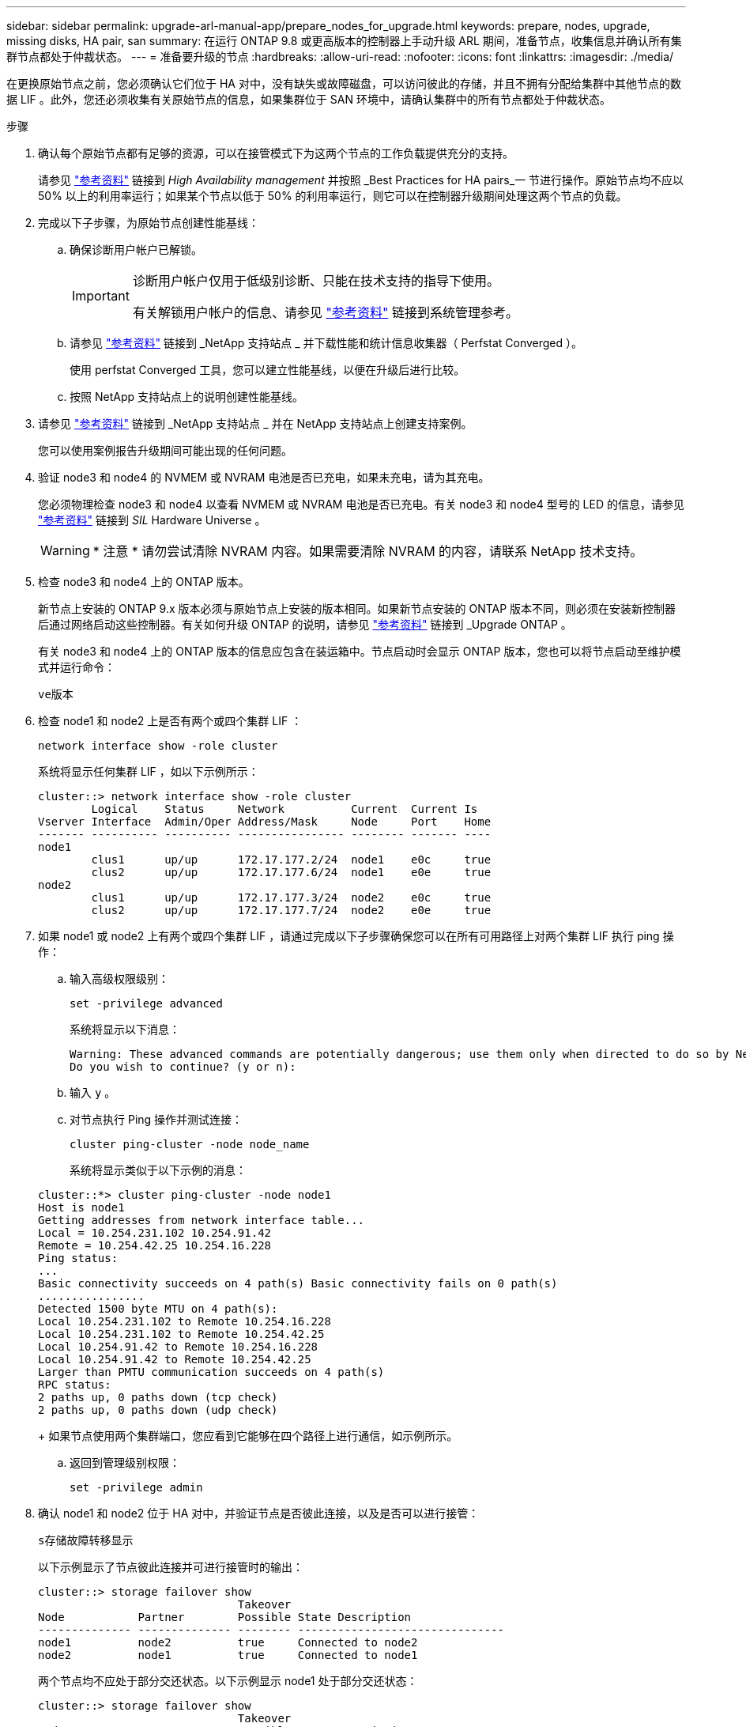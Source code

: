 ---
sidebar: sidebar 
permalink: upgrade-arl-manual-app/prepare_nodes_for_upgrade.html 
keywords: prepare, nodes, upgrade, missing disks, HA pair, san 
summary: 在运行 ONTAP 9.8 或更高版本的控制器上手动升级 ARL 期间，准备节点，收集信息并确认所有集群节点都处于仲裁状态。 
---
= 准备要升级的节点
:hardbreaks:
:allow-uri-read: 
:nofooter: 
:icons: font
:linkattrs: 
:imagesdir: ./media/


[role="lead"]
在更换原始节点之前，您必须确认它们位于 HA 对中，没有缺失或故障磁盘，可以访问彼此的存储，并且不拥有分配给集群中其他节点的数据 LIF 。此外，您还必须收集有关原始节点的信息，如果集群位于 SAN 环境中，请确认集群中的所有节点都处于仲裁状态。

.步骤
. 确认每个原始节点都有足够的资源，可以在接管模式下为这两个节点的工作负载提供充分的支持。
+
请参见 link:other_references.html["参考资料"] 链接到 _High Availability management_ 并按照 _Best Practices for HA pairs_一 节进行操作。原始节点均不应以 50% 以上的利用率运行；如果某个节点以低于 50% 的利用率运行，则它可以在控制器升级期间处理这两个节点的负载。

. 完成以下子步骤，为原始节点创建性能基线：
+
.. 确保诊断用户帐户已解锁。
+
[IMPORTANT]
====
诊断用户帐户仅用于低级别诊断、只能在技术支持的指导下使用。

有关解锁用户帐户的信息、请参见 link:other_references.html["参考资料"] 链接到系统管理参考。

====
.. 请参见 link:other_references.html["参考资料"] 链接到 _NetApp 支持站点 _ 并下载性能和统计信息收集器（ Perfstat Converged ）。
+
使用 perfstat Converged 工具，您可以建立性能基线，以便在升级后进行比较。

.. 按照 NetApp 支持站点上的说明创建性能基线。


. 请参见 link:other_references.html["参考资料"] 链接到 _NetApp 支持站点 _ 并在 NetApp 支持站点上创建支持案例。
+
您可以使用案例报告升级期间可能出现的任何问题。

. 验证 node3 和 node4 的 NVMEM 或 NVRAM 电池是否已充电，如果未充电，请为其充电。
+
您必须物理检查 node3 和 node4 以查看 NVMEM 或 NVRAM 电池是否已充电。有关 node3 和 node4 型号的 LED 的信息，请参见 link:other_references.html["参考资料"] 链接到 _SIL_ Hardware Universe 。

+

WARNING: * 注意 * 请勿尝试清除 NVRAM 内容。如果需要清除 NVRAM 的内容，请联系 NetApp 技术支持。

. 检查 node3 和 node4 上的 ONTAP 版本。
+
新节点上安装的 ONTAP 9.x 版本必须与原始节点上安装的版本相同。如果新节点安装的 ONTAP 版本不同，则必须在安装新控制器后通过网络启动这些控制器。有关如何升级 ONTAP 的说明，请参见 link:other_references.html["参考资料"] 链接到 _Upgrade ONTAP 。

+
有关 node3 和 node4 上的 ONTAP 版本的信息应包含在装运箱中。节点启动时会显示 ONTAP 版本，您也可以将节点启动至维护模式并运行命令：

+
`ve版本`

. 检查 node1 和 node2 上是否有两个或四个集群 LIF ：
+
`network interface show -role cluster`

+
系统将显示任何集群 LIF ，如以下示例所示：

+
....
cluster::> network interface show -role cluster
        Logical    Status     Network          Current  Current Is
Vserver Interface  Admin/Oper Address/Mask     Node     Port    Home
------- ---------- ---------- ---------------- -------- ------- ----
node1
        clus1      up/up      172.17.177.2/24  node1    e0c     true
        clus2      up/up      172.17.177.6/24  node1    e0e     true
node2
        clus1      up/up      172.17.177.3/24  node2    e0c     true
        clus2      up/up      172.17.177.7/24  node2    e0e     true
....
. 如果 node1 或 node2 上有两个或四个集群 LIF ，请通过完成以下子步骤确保您可以在所有可用路径上对两个集群 LIF 执行 ping 操作：
+
.. 输入高级权限级别：
+
`set -privilege advanced`

+
系统将显示以下消息：

+
....
Warning: These advanced commands are potentially dangerous; use them only when directed to do so by NetApp personnel.
Do you wish to continue? (y or n):
....
.. 输入 `y` 。
.. 对节点执行 Ping 操作并测试连接：
+
`cluster ping-cluster -node node_name`

+
系统将显示类似于以下示例的消息：

+
....
cluster::*> cluster ping-cluster -node node1
Host is node1
Getting addresses from network interface table...
Local = 10.254.231.102 10.254.91.42
Remote = 10.254.42.25 10.254.16.228
Ping status:
...
Basic connectivity succeeds on 4 path(s) Basic connectivity fails on 0 path(s)
................
Detected 1500 byte MTU on 4 path(s):
Local 10.254.231.102 to Remote 10.254.16.228
Local 10.254.231.102 to Remote 10.254.42.25
Local 10.254.91.42 to Remote 10.254.16.228
Local 10.254.91.42 to Remote 10.254.42.25
Larger than PMTU communication succeeds on 4 path(s)
RPC status:
2 paths up, 0 paths down (tcp check)
2 paths up, 0 paths down (udp check)
....
+
如果节点使用两个集群端口，您应看到它能够在四个路径上进行通信，如示例所示。

.. 返回到管理级别权限：
+
`set -privilege admin`



. 确认 node1 和 node2 位于 HA 对中，并验证节点是否彼此连接，以及是否可以进行接管：
+
`s存储故障转移显示`

+
以下示例显示了节点彼此连接并可进行接管时的输出：

+
....
cluster::> storage failover show
                              Takeover
Node           Partner        Possible State Description
-------------- -------------- -------- -------------------------------
node1          node2          true     Connected to node2
node2          node1          true     Connected to node1
....
+
两个节点均不应处于部分交还状态。以下示例显示 node1 处于部分交还状态：

+
....
cluster::> storage failover show
                              Takeover
Node           Partner        Possible State Description
-------------- -------------- -------- -------------------------------
node1          node2          true     Connected to node2, Partial giveback
node2          node1          true     Connected to node1
....
+
如果任一节点处于部分交还状态，请使用 `storage failover giveback` 命令执行交还，然后使用 `storage failover show-giveback` 命令确保仍不需要交还聚合。有关命令的详细信息，请参见 link:other_references.html["参考资料"] 链接到 _High Availability management_ 。

. 【 man_prepare_nodes_step9]] 确认 node1 和 node2 均不拥有其当前所有者（而不是主所有者）的聚合：
+
`storage aggregate show -nodes _node_name_-is-home false -fields owner-name、home-name、state`

+
如果 node1 和 node2 都不拥有当前所有者（而不是主所有者）的聚合，则系统将返回类似于以下示例的消息：

+
....
cluster::> storage aggregate show -node node2 -is-home false -fields owner-name,homename,state
There are no entries matching your query.
....
+
以下示例显示了一个名为 node2 的节点的命令输出，该节点是四个聚合的主所有者，但不是当前所有者：

+
....
cluster::> storage aggregate show -node node2 -is-home false
               -fields owner-name,home-name,state

aggregate     home-name    owner-name   state
------------- ------------ ------------ ------
aggr1         node1        node2        online
aggr2         node1        node2        online
aggr3         node1        node2        online
aggr4         node1        node2        online

4 entries were displayed.
....
. 执行以下操作之一：
+
[cols="35,65"]
|===
| 如果命令位于中 <<man_prepare_nodes_step9,第 9 步>>... | 那么 ... 


| 输出为空 | 跳过步骤 11 ，然后转到 <<man_prepare_nodes_step12,第 12 步>>。 


| 具有输出 | 转至 <<man_prepare_nodes_step11,第 11 步>>。 
|===
. [[man_prepare_nodes_step11]] 如果 node1 或 node2 拥有其当前所有者而非主所有者的聚合，请完成以下子步骤：
+
.. 将配对节点当前拥有的聚合返回到主所有者节点：
+
`storage failover giveback -ofnode _home_node_name_`

.. 验证 node1 和 node2 均不拥有其当前所有者（而不是主所有者）的聚合：
+
`storage aggregate show -nodes _node_name_-is-home false -fields owner-name、home-name、state`

+
以下示例显示了当节点同时是聚合的当前所有者和主所有者时命令的输出：

+
....
cluster::> storage aggregate show -nodes node1
          -is-home true -fields owner-name,home-name,state

aggregate     home-name    owner-name   state
------------- ------------ ------------ ------
aggr1         node1        node1        online
aggr2         node1        node1        online
aggr3         node1        node1        online
aggr4         node1        node1        online

4 entries were displayed.
....


. 【 ｛ man_prepare_nodes_step12]] 确认 node1 和 node2 可以访问彼此的存储，并确认没有磁盘缺失：
+
`storage failover show -fields local-missing-disks ， partner-missing-disks`

+
以下示例显示了未缺少磁盘时的输出：

+
....
cluster::> storage failover show -fields local-missing-disks,partner-missing-disks

node     local-missing-disks partner-missing-disks
-------- ------------------- ---------------------
node1    None                None
node2    None                None
....
+
如果缺少任何磁盘，请参见 link:other_references.html["参考资料"] 使用 cli_ 链接到 _Disk 和聚合管理，使用 cli_ 链接到 _Logical storage management 以及 _High Availability management_ ，为 HA 对配置存储。

. 确认 node1 和 node2 运行状况良好且有资格加入集群：
+
`cluster show`

+
以下示例显示了两个节点均符合条件且运行状况良好时的输出：

+
....
cluster::> cluster show

Node                  Health  Eligibility
--------------------- ------- ------------
node1                 true    true
node2                 true    true
....
. 将权限级别设置为高级：
+
`set -privilege advanced`

. 【 ｛ man_prepare_nodes_step15]] 确认 node1 和 node2 运行的是相同的 ONTAP 版本：
+
`ssystem node image show -node _node1、node2_-iscurrent true`

+
以下示例显示了命令的输出：

+
....
cluster::*> system node image show -node node1,node2 -iscurrent true

                 Is      Is                Install
Node     Image   Default Current Version   Date
-------- ------- ------- ------- --------- -------------------
node1
         image1  true    true    9.1         2/7/2017 20:22:06
node2
         image1  true    true    9.1         2/7/2017 20:20:48

2 entries were displayed.
....
. 验证 node1 和 node2 均不拥有属于集群中其他节点的任何数据 LIF ，并检查输出中的 `Current Node` 和 `is Home` 列：
+
`network interface show -role data -is-home false -curr-node _node_name_`

+
以下示例显示了 node1 中没有归集群中其他节点所有的 LIF 时的输出：

+
....
cluster::> network interface show -role data -is-home false -curr-node node1
 There are no entries matching your query.
....
+
以下示例显示了 node1 拥有另一节点主拥有的数据 LIF 时的输出：

+
....
cluster::> network interface show -role data -is-home false -curr-node node1

            Logical    Status     Network            Current       Current Is
Vserver     Interface  Admin/Oper Address/Mask       Node          Port    Home
----------- ---------- ---------- ------------------ ------------- ------- ----
vs0
            data1      up/up      172.18.103.137/24  node1         e0d     false
            data2      up/up      172.18.103.143/24  node1         e0f     false

2 entries were displayed.
....
. 如果中的输出 <<man_prepare_nodes_step15,第 15 步>> 显示 node1 或 node2 拥有集群中其他节点拥有的任何数据 LIF ，请将这些数据 LIF 从 node1 或 node2 迁移出：
+
`network interface revert -vserver * -lif *`

+
有关 `network interface revert` 命令的详细信息，请参见 link:other_references.html["参考资料"] 链接到 _Microsoft ONTAP 9 命令：手册页参考 _ 。

. 检查 node1 或 node2 是否拥有任何故障磁盘：
+
`storage disk show -nodelist _node1、node2_-broken`

+
如果任何磁盘出现故障，请按照 _Disk 和使用 cli_ 进行聚合管理中的说明将其删除。请参见 link:other_references.html["参考资料"] 使用 cli_ 链接到 _Disk 和聚合管理。）

. 通过完成以下子步骤并记录每个命令的输出，收集有关 node1 和 node2 的信息：
+
[NOTE]
====
** 您稍后将在操作步骤中使用此信息。
** 如果您的系统每个节点具有两个以上的集群端口，例如 FAS8080 或 AFF8080 系统，则在开始升级之前，您必须将集群 LIF 迁移并重新设置为每个节点的两个集群端口。如果在每个节点上执行控制器升级时使用两个以上的集群端口，则在升级后，新控制器上可能会缺少集群 LIF 。


====
+
.. 记录两个节点的型号，系统 ID 和序列号：
+
`ssystem node show -node _node1、node2_-instance`

+

NOTE: 您将使用此信息重新分配磁盘并停用原始节点。

.. 在 node1 和 node2 上输入以下命令，并记录输出中有关磁盘架，每个磁盘架中的磁盘数，闪存存储详细信息，内存， NVRAM 和网卡的信息：
+
`运行-node _node_name_ sysconfig`

+

NOTE: 您可以使用此信息确定可能要传输到 node3 或 node4 的部件或配件。如果您不知道节点是 V 系列系统还是具有 FlexArray 虚拟化软件，也可以从输出中了解到这一点。

.. 在 node1 和 node2 上输入以下命令，并记录两个节点上处于联机状态的聚合：
+
`storage aggregate show -node _node_name_-state online`

+

NOTE: 您可以使用此信息以及以下子步骤中的信息来验证聚合和卷在整个操作步骤中是否保持联机，但在重新定位期间处于脱机状态的短暂时间除外。

.. 【 man_prepare_nodes_step19]] 在 node1 和 node2 上输入以下命令，并记录两个节点上脱机的卷：
+
`volume show -node _node_name_-state offline`

+

NOTE: 升级后，您将再次运行命令并将此输出与此步骤中的输出进行比较，以查看是否有任何其他卷脱机。



. 输入以下命令，查看 node1 或 node2 上是否配置了任何接口组或 VLAN ：
+
`network port ifgrp show`

+
`network port vlan show`

+
请注意接口组或 VLAN 是在 node1 还是 node2 上配置的；您需要在下一步以及后续步骤的操作步骤中提供这些信息。

. 在 node1 和 node2 上完成以下子步骤，以确认稍后可以在操作步骤 中正确映射物理端口：
+
.. 输入以下命令以查看除 `clusterwide` 以外的节点上是否存在故障转移组：
+
`network interface failover-groups show`

+
故障转移组是系统上存在的一组网络端口。由于升级控制器硬件可能会更改物理端口的位置，因此在升级期间可能会无意中更改故障转移组。

+
系统将在节点上显示故障转移组，如以下示例所示：

+
....
cluster::> network interface failover-groups show

Vserver             Group             Targets
------------------- ----------------- ----------
Cluster             Cluster           node1:e0a, node1:e0b
                                      node2:e0a, node2:e0b

fg_6210_e0c         Default           node1:e0c, node1:e0d
                                      node1:e0e, node2:e0c
                                      node2:e0d, node2:e0e

2 entries were displayed.
....
.. 如果存在非 `clusterwide` 的故障转移组，请记录故障转移组名称以及属于故障转移组的端口。
.. 输入以下命令以查看节点上是否配置了任何 VLAN ：
+
`network port vlan show -node _node_name_`

+
VLAN 通过物理端口进行配置。如果物理端口发生更改，则稍后需要在操作步骤中重新创建 VLAN 。

+
系统将显示节点上配置的 VLAN ，如以下示例所示：

+
....
cluster::> network port vlan show

Network Network
Node    VLAN Name Port    VLAN ID MAC Address
------  --------- ------- ------- ------------------
node1   e1b-70    e1b     70      00:15:17:76:7b:69
....
.. 如果节点上配置了 VLAN ，请记下每个网络端口和 VLAN ID 配对。


. 执行以下操作之一：
+
[cols="35,65"]
|===
| 接口组或 VLAN | 那么 ... 


| 在 node1 或 node2 上 | 完成 <<man_prepare_nodes_step23,第 23 步>> 和 <<man_prepare_nodes_step24,第 24 步>>。 


| 不在 node1 或 node2 上 | 转至 <<man_prepare_nodes_step24,第 24 步>>。 
|===
. [[man_prepare_nodes_step23]] 如果您不知道 node1 和 node2 是在 SAN 环境还是非 SAN 环境中，请输入以下命令并检查其输出：
+
`network interface show -vserver _vserver_name_-data-protocol iscsi_FCP`

+
如果没有为 SVM 配置 iSCSI 或 FC ，则此命令将显示类似于以下示例的消息：

+
....
cluster::> network interface show -vserver Vserver8970 -data-protocol iscsi|fcp
There are no entries matching your query.
....
+
您可以使用 `network interface show` 命令和 ` -data-protocol nfs|cifs` 参数确认节点位于 NAS 环境中。

+
如果为 SVM 配置了 iSCSI 或 FC ，则该命令将显示类似于以下示例的消息：

+
....
cluster::> network interface show -vserver vs1 -data-protocol iscsi|fcp

         Logical    Status     Network            Current  Current Is
Vserver  Interface  Admin/Oper Address/Mask       Node     Port    Home
-------- ---------- ---------- ------------------ -------- ------- ----
vs1      vs1_lif1   up/down    172.17.176.20/24   node1    0d      true
....
. [[man_prepare_nodes_step24]] 通过完成以下子步骤验证集群中的所有节点是否都处于仲裁状态：
+
.. 输入高级权限级别：
+
`set -privilege advanced`

+
系统将显示以下消息：

+
....
Warning: These advanced commands are potentially dangerous; use them only when directed to do so by NetApp personnel.
Do you wish to continue? (y or n):
....
.. 输入 `y` 。
.. 验证内核中每个节点的集群服务状态一次：
+
`cluster kernel-service show`

+
系统将显示类似于以下示例的消息：

+
....
cluster::*> cluster kernel-service show

Master        Cluster       Quorum        Availability  Operational
Node          Node          Status        Status        Status
------------- ------------- ------------- ------------- -------------
node1         node1         in-quorum     true          operational
              node2         in-quorum     true          operational

2 entries were displayed.
....
+
如果大多数节点运行状况良好，并且可以彼此通信，则集群中的节点将处于仲裁状态。有关详细信息，请参见 link:other_references.html["参考资料"] 链接到系统管理参考。

.. 返回到管理权限级别：
+
`set -privilege admin`



. 执行以下操作之一：
+
[cols="35,65"]
|===
| 如果集群 ... | 那么 ... 


| 已配置 SAN | 转至 <<man_prepare_nodes_step26,第 26 步>>。 


| 未配置 SAN | 转至 <<man_prepare_nodes_step29,第 29 步>>。 
|===
. 【 man_prepare_nodes_step26]] 输入以下命令并检查其输出，验证 node1 和 node2 上是否存在已启用 SAN iSCSI 或 FC 服务的每个 SVM 的 SAN LIF ：
+
`network interface show -data-protocol iscsi_FCP -home-node _node_name_`

+
命令可显示 node1 和 node2 的 SAN LIF 信息。以下示例将状态 Admin/Oper 列中的状态显示为 up/up ，表示 SAN iSCSI 和 FC 服务已启用：

+
....
cluster::> network interface show -data-protocol iscsi|fcp
            Logical    Status     Network                  Current   Current Is
Vserver     Interface  Admin/Oper Address/Mask             Node      Port    Home
----------- ---------- ---------- ------------------       --------- ------- ----
a_vs_iscsi  data1      up/up      10.228.32.190/21         node1     e0a     true
            data2      up/up      10.228.32.192/21         node2     e0a     true

b_vs_fcp    data1      up/up      20:09:00:a0:98:19:9f:b0  node1     0c      true
            data2      up/up      20:0a:00:a0:98:19:9f:b0  node2     0c      true

c_vs_iscsi_fcp data1   up/up      20:0d:00:a0:98:19:9f:b0  node2     0c      true
            data2      up/up      20:0e:00:a0:98:19:9f:b0  node2     0c      true
            data3      up/up      10.228.34.190/21         node2     e0b     true
            data4      up/up      10.228.34.192/21         node2     e0b     true
....
+
或者，您也可以输入以下命令来查看更详细的 LIF 信息：

+
`network interface show -instance -data-protocol iscsi_FCP`

. 输入以下命令并记录系统的输出，以捕获原始节点上任何 FC 端口的默认配置：
+
`ucadmin show`

+
命令显示集群中所有 FC 端口的相关信息，如以下示例所示：

+
....
cluster::> ucadmin show

                Current Current   Pending Pending   Admin
Node    Adapter Mode    Type      Mode    Type      Status
------- ------- ------- --------- ------- --------- -----------
node1   0a      fc      initiator -       -         online
node1   0b      fc      initiator -       -         online
node1   0c      fc      initiator -       -         online
node1   0d      fc      initiator -       -         online
node2   0a      fc      initiator -       -         online
node2   0b      fc      initiator -       -         online
node2   0c      fc      initiator -       -         online
node2   0d      fc      initiator -       -         online
8 entries were displayed.
....
+
您可以在升级后使用此信息设置新节点上的 FC 端口配置。

. 如果要升级 V 系列系统或安装了 FlexArray 虚拟化软件的系统，请输入以下命令并记录输出，以捕获有关原始节点拓扑的信息：
+
`storage array config show -switch`

+
系统将显示拓扑信息，如以下示例所示：

+
....
cluster::> storage array config show -switch

      LUN LUN                                  Target Side Initiator Side Initi-
Node  Grp Cnt Array Name    Array Target Port  Switch Port Switch Port    ator
----- --- --- ------------- ------------------ ----------- -------------- ------
node1 0   50  I_1818FAStT_1
                            205700a0b84772da   vgbr6510a:5  vgbr6510s164:3  0d
                            206700a0b84772da   vgbr6510a:6  vgbr6510s164:4  2b
                            207600a0b84772da   vgbr6510b:6  vgbr6510s163:1  0c
node2 0   50  I_1818FAStT_1
                            205700a0b84772da   vgbr6510a:5  vgbr6510s164:1  0d
                            206700a0b84772da   vgbr6510a:6  vgbr6510s164:2  2b
                            207600a0b84772da   vgbr6510b:6  vgbr6510s163:3  0c
                            208600a0b84772da   vgbr6510b:5  vgbr6510s163:4  2a
7 entries were displayed.
....
. [man_prepare_nodes_step29]] 完成以下子步骤：
+
.. 在一个原始节点上输入以下命令并记录输出：
+
`sservice-processor show -node * -instance`

+
系统会显示两个节点上的 SP 的详细信息。

.. 确认 SP 状态为 `online` 。
.. 确认已配置 SP 网络。
.. 记录 IP 地址和有关 SP 的其他信息。
+
您可能希望在新节点上重复使用原始系统中远程管理设备（此处为 SP ）的网络参数。有关 SP 的详细信息，请参见 link:other_references.html["参考资料"] 链接到 _System 管理参考 _ 和 _ONTAP 9 命令：手册页参考 _ 。



. 【 man_prepare_nodes_step30]] 如果希望新节点与原始节点具有相同的许可功能，请输入以下命令以查看原始系统上的集群许可证：
+
`ssystem license show -owner *`

+
以下示例显示了 cluster1 的站点许可证：

+
....
system license show -owner *
Serial Number: 1-80-000013
Owner: cluster1

Package           Type    Description           Expiration
----------------- ------- --------------------- -----------
Base              site    Cluster Base License  -
NFS               site    NFS License           -
CIFS              site    CIFS License          -
SnapMirror        site    SnapMirror License    -
FlexClone         site    FlexClone License     -
SnapVault         site    SnapVault License     -
6 entries were displayed.
....
. 在 _NetApp 支持站点 _ 为新节点获取新许可证密钥。请参见 link:other_references.html["参考资料"] 链接到 _NetApp 支持站点 _ 。
+
如果此站点没有所需的许可证密钥，请联系您的 NetApp 销售代表。

. 在每个节点上输入以下命令并检查其输出，以检查原始系统是否已启用 AutoSupport ：
+
`ssystem node AutoSupport show -node _node1、node2_`

+
命令输出显示是否已启用 AutoSupport ，如以下示例所示：

+
....
cluster::> system node autosupport show -node node1,node2

Node             State     From          To                Mail Hosts
---------------- --------- ------------- ----------------  ----------
node1            enable    Postmaster    admin@netapp.com  mailhost

node2            enable    Postmaster    -                 mailhost
2 entries were displayed.
....
. 执行以下操作之一：
+
[cols="35,65"]
|===
| 如果原始系统 ... | 那么 ... 


| 已启用 AutoSupport ...  a| 
.. 转至 <<man_prepare_nodes_step34,第 34 步>>。
.. 转到部分 link:get_address_key_management_server_encryption.html["获取用于存储加密的外部密钥管理服务器的 IP 地址"]。




| 未启用 AutoSupport ...  a| 
.. 按照 _System 管理参考 _ 中的说明启用 AutoSupport 。请参见 link:other_references.html["参考资料"] 链接到系统管理参考。）
+
* 注意： * 首次配置存储系统时，默认情况下会启用 AutoSupport 。尽管您可以随时禁用 AutoSupport ，但应保持启用状态。启用 AutoSupport 可以显著帮助您确定问题，并在存储系统出现问题时提供解决方案。

.. 转至 link:get_address_key_management_server_encryption.html["获取用于存储加密的外部密钥管理服务器的 IP 地址"] 部分。


|===
. 【 man_prepare_nodes_step34]] 在两个原始节点上输入以下命令并检查输出，以验证 AutoSupport 是否配置了正确的邮件主机详细信息和收件人电子邮件 ID ：
+
`ssystem node AutoSupport show -node node_name -instance`

+
有关 AutoSupport 的详细信息，请参见 link:other_references.html["参考资料"] 链接到 _System 管理参考 _ 和 _ONTAP 9 命令：手册页参考 _ 。

. [[man_prepare_nodes_step35 ，步骤 35]] 输入以下命令向 NetApp 发送 node1 的 AutoSupport 消息：
+
`ssystem node AutoSupport invoke -node node1 -type all -message "upgrading node1 from platform_old to platform_new"`

+

NOTE: 此时，请勿向 NetApp 发送 node2 的 AutoSupport 消息；稍后可在操作步骤中执行此操作。

. 【 man_prepare_nodes_step36 ，步骤 36]] 输入以下命令并检查其输出，以验证是否已发送 AutoSupport 消息：
+
`ssystem node AutoSupport show -node _node1_-instance`

+
字段 `Last Subject Sent ：` 和 `Last Time Sent ：` 包含上次发送消息的消息标题以及消息发送时间。

. 如果您的系统使用自加密驱动器、请参见知识库文章 https://kb.netapp.com/Advice_and_Troubleshooting/Data_Storage_Systems/FAS_Systems/How_to_tell_I_have_FIPS_drives_installed["如何判断是否已安装FIPS驱动器"^] 确定要升级的HA对上使用的自加密驱动器的类型。ONTAP 软件支持两种类型的自加密驱动器：
+
--
** 经FIPS认证的NetApp存储加密(NSE) SAS或NVMe驱动器
** 非FIPS自加密NVMe驱动器(SED)


[NOTE]
====
** 不能在同一节点或HA对上混用FIPS驱动器和其他类型的驱动器。
** 您可以在同一节点或HA对上混用SED和非加密驱动器。


====
https://docs.netapp.com/us-en/ontap/encryption-at-rest/support-storage-encryption-concept.html#supported-self-encrypting-drive-types["了解有关支持的自加密驱动器的更多信息"^]。

--

